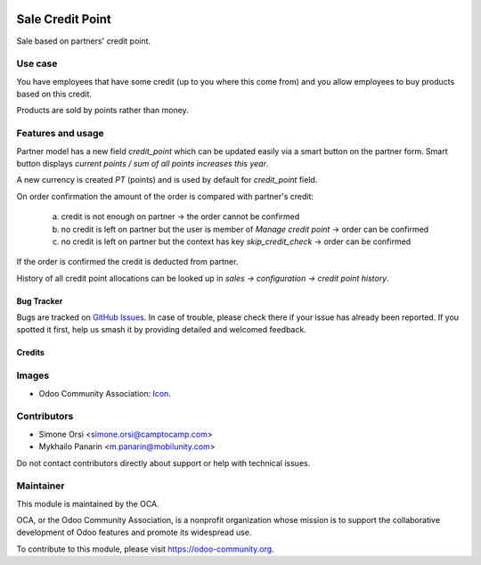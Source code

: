 .. image:: https://img.shields.io/badge/licence-AGPL--3-blue.svg
   :target: http://www.gnu.org/licenses/agpl-3.0-standalone.html
   :alt: License: AGPL-3

=================
Sale Credit Point
=================

Sale based on partners' credit point.

Use case
--------

You have employees that have some credit (up to you where this come from)
and you allow employees to buy products based on this credit.

Products are sold by points rather than money.


Features and usage
------------------

Partner model has a new field `credit_point` which can be updated easily
via a smart button on the partner form. Smart button displays
`current points / sum of all points increases this year`.

A new currency is created `PT` (points) and is used by default
for `credit_point` field.

On order confirmation the amount of the order
is compared with partner's credit:

   a. credit is not enough on partner -> the order cannot be confirmed
   b. no credit is left on partner
      but the user is member of `Manage credit point` -> order can be confirmed
   c. no credit is left on partner
      but the context has key `skip_credit_check` -> order can be confirmed

If the order is confirmed the credit is deducted from partner.

History of all credit point allocations can be looked up
in `sales -> configuration -> credit point history`.


Bug Tracker
===========

Bugs are tracked on `GitHub Issues
<https://github.com/OCA/sale-workflow/issues>`_. In case of trouble, please
check there if your issue has already been reported. If you spotted it first,
help us smash it by providing detailed and welcomed feedback.

Credits
=======

Images
------

* Odoo Community Association: `Icon <https://odoo-community.org/logo.png>`_.

Contributors
------------

* Simone Orsi <simone.orsi@camptocamp.com>
* Mykhailo Panarin <m.panarin@mobilunity.com>

Do not contact contributors directly about support or help with technical issues.


Maintainer
----------

.. image:: https://odoo-community.org/logo.png
   :alt: Odoo Community Association
   :target: https://odoo-community.org

This module is maintained by the OCA.

OCA, or the Odoo Community Association, is a nonprofit organization whose
mission is to support the collaborative development of Odoo features and
promote its widespread use.

To contribute to this module, please visit https://odoo-community.org.
